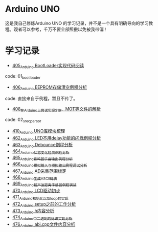 * Arduino UNO
这是我自己修炼Arduino UNO 的学习记录，并不是一个具有明确导向的学习教程。观者可以参考，千万不要全部照搬以免被我带偏！

* 学习记录
- [[https://greyzhang.blog.csdn.net/article/details/108739922][405_Arduino BootLoader实现代码阅读]]
code: 01_bootloader
- [[https://greyzhang.blog.csdn.net/article/details/108743570][406_Arduino EEPROM存储清空例程分析]]
code: 直接来自于例程，暂且不传了。
- [[https://greyzhang.blog.csdn.net/article/details/108762937][408_在Arduino上尝试实现S19、MOT等文件的解析]]
code: 02_srec_parsor
- [[https://greyzhang.blog.csdn.net/article/details/108807728][410_Arduino UNO库模块梳理]]
- [[https://greyzhang.blog.csdn.net/article/details/110144585][462_Arduino LED不用delay功能的闪烁例程分析]]
- [[https://greyzhang.blog.csdn.net/article/details/110204868][463_Arduino Debounce例程分析]]
- [[https://greyzhang.blog.csdn.net/article/details/110246857][464_Arduino状态变化检测例程分析]]
- [[https://greyzhang.blog.csdn.net/article/details/110260088][465_Arduino蜂鸣器乐曲输出例程分析]]
- [[https://greyzhang.blog.csdn.net/article/details/110305103][466_Arduino模拟输入与模拟输出例程调试分析]]
- [[https://greyzhang.blog.csdn.net/article/details/110407358][467_Arduino AD采集范围标定]]
- [[https://greyzhang.blog.csdn.net/article/details/110449962][468_Arduino生成ASCII码表]]
- [[https://greyzhang.blog.csdn.net/article/details/110568386][469_Arduino超声波距离传感器例程调试]]
- [[https://greyzhang.blog.csdn.net/article/details/110673742][470_Arduino LCD驱动初步]]
- [[https://greyzhang.blog.csdn.net/article/details/110678981][471_Arduino初始化以及loop的实现]]
- [[https://greyzhang.blog.csdn.net/article/details/110732122][472_Arduino setup之前的工作分析]]
- [[https://greyzhang.blog.csdn.net/article/details/110846386][473_Arduino.h内容分析]]
- [[https://greyzhang.blog.csdn.net/article/details/110879908][474_Arduino中二进制的标识实现分析]]
- [[https://greyzhang.blog.csdn.net/article/details/110996923][476_Arduino abi.cpp文件内容分析]]
